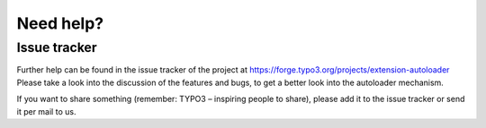 Need help?
^^^^^^^^^^


Issue tracker
"""""""""""""

Further help can be found in the issue tracker of the project at `https://forge.typo3.org/projects/extension-autoloader <https://forge.typo3.org/projects/extension-autoloader>`_ Please take a look into the discussion of the features and bugs, to get a better look into the autoloader mechanism.

If you want to share something (remember: TYPO3 – inspiring people to share), please add it to the issue tracker or send it per mail to us.